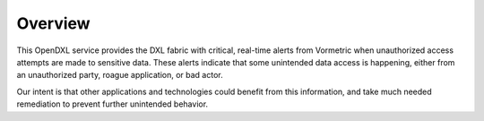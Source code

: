 Overview
========

This OpenDXL service provides the DXL fabric with critical, real-time alerts from Vormetric when unauthorized access attempts are made to sensitive data. These alerts indicate that some unintended data access is happening, either from an unauthorized party, roague application, or bad actor. 

Our intent is that other applications and technologies could benefit from this information, and take much needed remediation to prevent further unintended behavior. 
